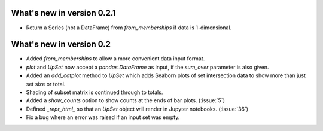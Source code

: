 What's new in version 0.2.1
---------------------------

- Return a Series (not a DataFrame) from `from_memberships` if data is
  1-dimensional.

What's new in version 0.2
-------------------------

- Added `from_memberships` to allow a more convenient data input format.
- `plot` and `UpSet` now accept a `pandas.DataFrame` as input, if the
  `sum_over` parameter is also given.
- Added an `add_catplot` method to `UpSet` which adds Seaborn plots of set
  intersection data to show more than just set size or total.
- Shading of subset matrix is continued through to totals.
- Added a `show_counts` option to show counts at the ends of bar plots.
  (:issue:`5`)
- Defined `_repr_html_` so that an `UpSet` object will render in Jupyter
  notebooks.
  (:issue:`36`)
- Fix a bug where an error was raised if an input set was empty.
